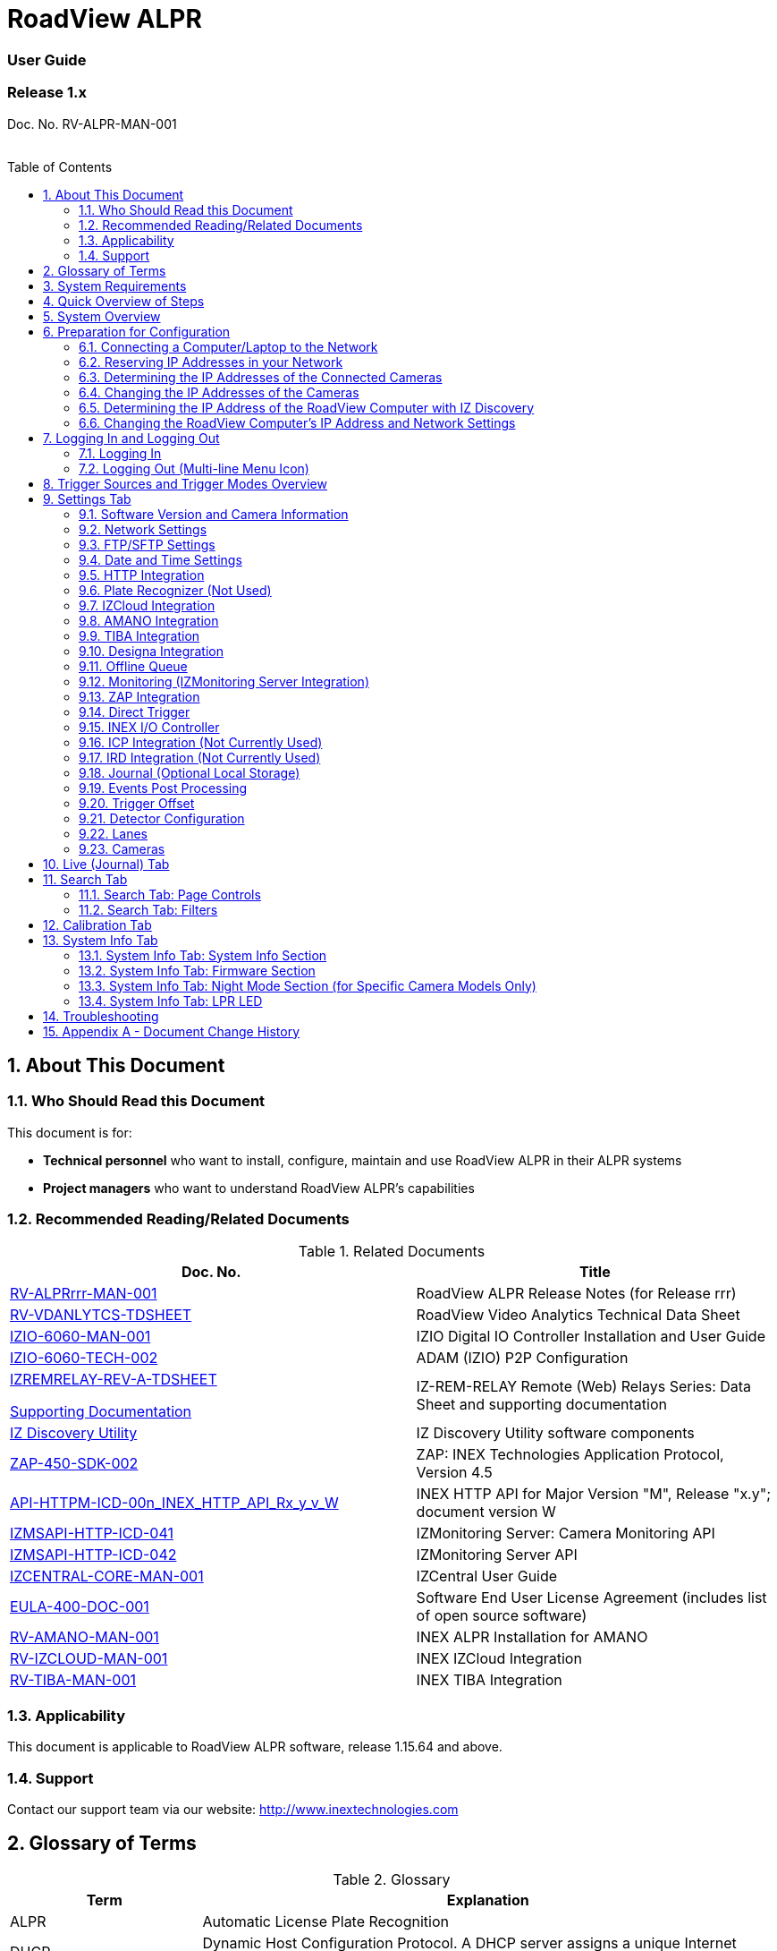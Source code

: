 :docproductname: RoadView ALPR
:shortprodname: RoadView
= {docproductname}
//enable the TOC to be placed in a specific position
:toc: macro
//!sectnum momentarily stops section numbering
:!sectnums:

// This "invisible" text helps lunr search put this page
// at the top of the results list when searching
// for a specific product name
// BUT TRY THE SEARCH WITHOUT IT, SINCE IT
// APPEARS IN GRAY ON A PDF/PRINTOUT
// [.white]#{shortprodname}#

// discrete removes these headers from the TOC
[discrete]
=== User Guide
[discrete]
=== Release 1.x

Doc. No. RV-ALPR-MAN-001
//blank line helps to separate doc no. from TOC
{empty} +
{empty} +

// restore section numbering from here on
:sectnums: all

// place the TOC in this specific position (capability enabled by :toc: macro at start
// of file
toc::[]
== About This Document

=== Who Should Read this Document

This document is for:

[square]
* *Technical personnel* who want to install, configure, maintain and use {docproductname} in their ALPR systems
* *Project managers* who want to understand {docproductname}'s capabilities

[#s_Related-Documents]
=== Recommended Reading/Related Documents

.Related Documents

[width="100%",cols="53%,47%",options="header",]
|===
|Doc. No. |Title
|xref:RoadViewALPR:DocList.adoc[RV-ALPRrrr-MAN-001] |{docproductname} Release Notes (for Release rrr)
|xref:RoadViewALPR:DocList.adoc[RV-VDANLYTCS-TDSHEET] |{shortprodname} Video Analytics Technical Data Sheet
|xref:IZIO:DocList.adoc[IZIO-6060-MAN-001] |IZIO Digital IO Controller Installation and User Guide
|xref:IZIO:DocList.adoc[IZIO-6060-TECH-002] |ADAM (IZIO) P2P Configuration
a|
xref:IZREMRELAY:DocList.adoc[IZREMRELAY-REV-A-TDSHEET]

xref:IZREMRELAY:DocList.adoc[Supporting Documentation]

|IZ-REM-RELAY Remote (Web) Relays Series: Data Sheet and supporting documentation
|xref:IZDiscovery:DocList.adoc[IZ Discovery Utility] |IZ Discovery Utility software components
|xref:ZAP-4-5:DocList.adoc[ZAP-450-SDK-002] |ZAP: INEX Technologies Application Protocol, Version 4.5
|xref:ZAP-4-5:DocList.adoc[API-HTTPM-ICD-00n_INEX_HTTP_API_Rx_y_v_W] |INEX HTTP API for Major Version "M", Release "x.y"; document version W
|xref:IZMONSERVER:DocList.adoc[IZMSAPI-HTTP-ICD-041] |IZMonitoring Server: Camera Monitoring API
|xref:IZMONSERVER:DocList.adoc[IZMSAPI-HTTP-ICD-042] |IZMonitoring Server API
|xref:IZCentral:DocList.adoc[IZCENTRAL-CORE-MAN-001] |IZCentral User Guide
|xref:EULA:DocList.adoc[EULA-400-DOC-001] |Software End User License Agreement (includes list of open source software)
|xref:SLN-AmanoONE:DocList.adoc[RV-AMANO-MAN-001] |INEX ALPR Installation for AMANO
|xref:SLN-IZCloudIntegration:DocList.adoc[RV-IZCLOUD-MAN-001] |INEX IZCloud Integration
|xref:SLN-TIBA:DocList.adoc[RV-TIBA-MAN-001] |INEX TIBA Integration
|===

=== Applicability

This document is applicable to {docproductname} software, release 1.15.64 and above.

=== Support

Contact our support team via our website: http://www.inextechnologies.com

== Glossary of Terms

.Glossary

[width="100%",cols="25%,75%",options="header",]
|===
|Term |Explanation
|ALPR |Automatic License Plate Recognition
|DHCP |Dynamic Host Configuration Protocol. A DHCP server assigns a unique Internet Protocol (IP) address to each device connected to a network.
|DPU |DPU is a generic term for INEX/TECH Data Processing Units. {shortprodname} software can run on INEX/TECH DPUs with graphic processors, or on ALPR All-in-one Camera Systems with built-in processors.
|IZ |INEX/ZAMIR (former company name; now called INEX Technologies, also called INEX/TECH)
|IZ ALPR system |An Automatic License Plate Recognition system utilizing cameras and {shortprodname} software. The IZ ALPR system can capture LPR Events, and transmit them to other systems such as IZCentral.
|IZCentral |Server software that communicates with one or more IZ ALPR systems. IZCentral provides a central repository for all LPR Events generated by the {shortprodname}(s). IZCentral can also interface with many 3rd party systems via their proprietary protocols.
|LPR Event |The identified occurrence of a passing vehicle by the IZ ALPR System. An LPR Event includes metadata (location, lane identifiers, timestamp, the identified license plate number, recognition confidence, and more), plus a set of related images; typically, an Overview image, an LPR camera image and an image of the license plate. Also called a Vehicle Event or Event. An Event may include images from more than one camera in the same Lane.
|{shortprodname} |The software responsible for capturing LPR Events, and transmitting them to other systems.
|.NET |Software framework that runs primarily on Microsoft Windows. See also WCF.
|NIC |Network Interface Card
|RTSP |Real Time Streaming Protocol. A network protocol designed to control streaming media servers.
|Trigger |A command sent to an IZ ALPR system to create an LPR Event. Trigger sources can be from hardware signals, generated by software, or sent by a 3^rd^ party system via various protocols.
|WCF |Windows Communication Foundation. A Microsoft class library that is included with the .NET Framework. See also .NET.
|ZAP |Zamir Application Protocol - Proprietary INEX Technologies protocol for interfacing with an IZ ALPR system and IZCentral.
|===

[#s_System-Requirements]

== System Requirements

You will need to provide a laptop computer to use for configuration. +++<u>+++If you will be using the laptop outdoors, the screen must be able to be seen in strong sunlight+++</u>+++.
{empty} +
Required software:
[square]
* Windows 10 or above - with .NET 4.5 enabled in "Windows Features"
* Internet Explorer browser version 11 or higher, or the latest version of Chrome

[NOTE]

========================================

You can add an IE Tab extension to Chrome at this link (to enable access to the Flexwatch camera configuration application): +
https://chrome.google.com/webstore/detail/ie-tab/hehijbfgiekmjfkfjpbkbammjbdenadd

========================================

[#s_Quick-Overview-of-Steps]

== Quick Overview of Steps

[square]
* Reserve IP addresses for the components in your ALPR system - {shortprodname} computer(s) and camera(s) - see <<s_Reserving-IP-Addresses-in-your-Network>> .
* Use IZ Discovery to find the initial IP Addresses of the cameras connected to your network - see <<s_Determining-the-IP-Addresses-of-the-Connected-Cameras>> .
* Log into each camera, and change its IP address according to the requirements of your network. +++<u>+++Use fixed addresses+++</u>+++. Record these new addresses for use in {shortprodname} configuration. See <<s_Changing-the-IP-Addresses-of-the-Cameras>> .
* Use IZ Discovery to find he IP address of the {shortprodname} computer. Change the computer's IP address according to the requirements of your network. See <<s_Determining-the-IP-Address-of-the-RoadView-Computer-with-IZ-Discovery>> and <<s_Changing-the-RoadView-Computers-IP-Address-and-Network-Settings>> .
* Review the different trigger sources and sequences, and triggering operational modes (see <<s_Trigger-Sources-and-Trigger-Modes-Overview>>)
* Log in to {shortprodname}, and configure {shortprodname} using the Settings tab, including adding the connected Lanes and cameras - see <<s_Settings-Tab>> .
* On the Calibration tab, adjust the zoom and focus to get a clear, sharp picture. Set the expected plate minimum and maximum width, capture zone and other parameters. See <<s_Calibration-Tab>> .
* On the Live tab, verify that Events are being generated for each vehicle passing each camera, and that the recognition has sufficient accuracy and confidence. See <<s_Live-Journal-Tab>> .
* Use the Search tab to find records stored in the {shortprodname} database. See <<s_Search-Tab>> .

[#s_System-Overview]

== System Overview

{shortprodname} is advanced ALPR software that reads license plates using sophisticated image recognition algorithms, and creates LPR Events. {shortprodname} sends LPR Event data via HTTP, the proprietary INEX ZAP protocol or other protocols to other systems, typically IZCentral (see the IZCentral User Guide - see <<s_Related-Documents>>). {shortprodname} can be configured and monitored using a web-based GUI.

[NOTE]

========================================

{shortprodname} can send Events to IZCentral or 3rd party systems using various different protocols. See <<s_Trigger-Sources-and-Trigger-Modes-Overview>> .

========================================

[#s_Preparation-for-Configuration]

== Preparation for Configuration

[#s_Connecting-a-Computer-Laptop-to-the-Network]

=== Connecting a Computer/Laptop to the Network

.Connecting a Laptop

image::image1.png[image,width=312,height=195]

Connect your laptop to the same network switch the computer running {shortprodname} is connected to.

[#s_Reserving-IP-Addresses-in-your-Network]

=== Reserving IP Addresses in your Network

The INEX cameras have been pre-configured with default IP addresses. You will probably need to change these addresses to conform to the requirements of your network. Be sure that you have IP addresses reserved for all components of your ALPR system ({shortprodname} computer and cameras).

[#s_Determining-the-IP-Addresses-of-the-Connected-Cameras]

=== Determining the IP Addresses of the Connected Cameras

See your camera's Installation Guide for an explanation of how to determine the initial IP addresses of cameras on your network (using IZ Discovery). You will need this information to log into the cameras, and to change the cameras' IP addresses.

[#s_Changing-the-IP-Addresses-of-the-Cameras]

=== Changing the IP Addresses of the Cameras

See your camera's Installation Guide for an explanation of how to log in to a camera, and how to edit its IP address (fixed addresses are highly recommended). Record the new addresses; you will need them to configure the {shortprodname} software.

[#s_Determining-the-IP-Address-of-the-RoadView-Computer-with-IZ-Discovery]

=== Determining the IP Address of the {shortprodname} Computer with IZ Discovery

The IZ Discovery utility discovers all active devices connected to the network, and displays a list of their network parameters. These devices can include cameras and computers.

[IMPORTANT]

========================================

If any device on your network is connected via wireless, IZ Discovery will not recognize the device. In addition, if the computer running IZ Discovery is connected via wireless, you will not see any devices displayed.

========================================

. Download the IZ Discovery software (see <<s_Related-Documents>>)

. Run IZ Discovery

. When IZ Discovery first runs, you may see a Windows security warning. If so, click Run.

. If you see a message related to the Windows firewall, click Allow.

. IZ Discovery will start and display a list of devices on the network, according to their serial numbers (see <<f_IZ-Discovery-Utility>>).

.. Scroll down to find the device you are interested in. You can double-click to view/edit a specific device's IP address parameters (see <<s_Changing-the-RoadView-Computers-IP-Address-and-Network-Settings>>).

.. Click Clear List to refresh the discovery process.

+

[#f_IZ-Discovery-Utility]

.IZ Discovery Utility

+
image::image2.PNG[image,width=723,height=485]

+

. If IZ Discovery does not recognize a device:
[disc]
** Press the device's reset button (if available)
** Reset the device by shutting off power/removing the LAN cable, waiting 5 seconds, and reapplying power
** Check the LAN cable connected between your laptop and the network, and the LAN cable connected between the device and the LAN switch. Replace the cable(s) and try to run IZ Discovery again.

[#s_Changing-the-RoadView-Computers-IP-Address-and-Network-Settings]

=== Changing the {shortprodname} Computer's IP Address and Network Settings


.Changing the Computer's Network Settings

image::image3.png[image,width=272,height=276]


[NOTE]

========================================

The device's IP Address +++<u>+++cannot+++</u>+++ be set to 10.10.2.xx or 10.10.3.xx

*+++<u>+++It is highly recommended to use a fixed IP address (not DHCP)+++</u>+++*. A fixed IP address enables you to access the computer using the same URL every time, even after unexpected power outages (see <<s_Logging-In-and-Logging-Out>>).

A dynamic IP address may change upon device reboot. Before opening the web interface, you will have to find the current IP address of the device using IZ Discovery.

If you want to copy the IP address (for login to the device) you will need to uncheck the DHCP checkbox momentarily to make the address field accessible.

You can also change the IP address using the {shortprodname} Settings tab (see <<s_Network-Settings>>).

========================================

To change the device's mode (fixed or dynamic [DHCP]), or IP address:

. Select the relevant line in the list of devices and double-click on it.

. The Network Settings window appears

. To change the mode:

.. Check or uncheck the DHCP box

.. Click Save

. To change the IP address:

.. *Verify that the address is not used by any other device on the network*

.. Be sure to uncheck the DHCP box

.. Enter the network address parameters

.. Write down the new IP Address and click Save

. The change should be reflected in the main dialog. This can take about a minute until the IP is obtained. If you do not see the change after this time, close IZ Discovery, and then reopen it.

. Verify that the IP address parameters have been changed to the ones you wanted. If not, you will have to log into the device (see <<s_Logging-In-and-Logging-Out>>) and change the IP address (see <<s_Network-Settings>>).

[#s_Logging-In-and-Logging-Out]

== Logging In and Logging Out

[#s_Logging-In]

=== Logging In

. Open a browser (latest version of Chrome or IE 11 or higher). Type in the IP address of the {shortprodname} computer. For example: +
http://192.115.120.76/
+
[IMPORTANT]

========================================

The {shortprodname} GUI can now be accessed using https at the start of the URL. This enables secure communications with the {shortprodname} GUI. However, due to the type of certification being used, you will see a security error message. Use the options on this warning screen to manually proceed to the {shortprodname} GUI.

========================================

. In the login screen, enter the default username and password: (root, root):

+
.Logging In to the Computer
image::image4.png[image,width=209,height=143]
+
. You should see the {shortprodname} Live (Journal) tab (see <<s_Live-Journal-Tab>>). To configure {shortprodname}, switch to the Settings tab (see <<s_Settings-Tab>>).

[#s_Logging-Out-Multi-line-Menu-Icon]

=== Logging Out (Multi-line Menu Icon)

[square]
* Click on the multi-line menu icon at the upper right of the {shortprodname} screen
* Select "Logout"

.Logout (Multi-line Menu)
image::image5.png[image,width=136,height=113]

[#s_Trigger-Sources-and-Trigger-Modes-Overview]

== Trigger Sources and Trigger Modes Overview

A trigger is a command sent to an IZ ALPR system to create an Event. Triggers can originate from hardware signals, from video analytics or from software/3^rd^ party system protocols.

[#f_Trigger-Sources-and-Sequence]
.Trigger Sources and Sequence
image::image6.png[image,width=624,height=307]

The system constantly captures video frames and stores them in a buffer. However, the Triggering Mode determines if all, or only some of, these frames will be used for license plate recognition and Event building. Other parameters affect how many frames before (pre) and after (post) the trigger will be used:

[square]
* Protocol sections on the Settings tab (see <<s_Settings-Tab>>)
* Direct Trigger (see <<s_Direct-Trigger>>)
* INEX I/O Controller (see <<s_INEX-IO-Controller>>)
* Trigger Offset (see <<s_Trigger-Offset>>)
* The number of Trigger Pre and Trigger Post frames (defined when a camera is configured - see <<s_Cameras>>)

[NOTE]

========================================

DOT cameras take images of USDOT numbers, but do not perform LPR recognition. However, {shortprodname} will generate Events even without LPR recognition.

========================================

The Trigger Operational Modes (set in the Detector Configuration section of the Settings tab - see <<s_Detector-Configuration>>) affect how Events are created (see <<f_Trigger-Operational-Modes>>):

[#f_Trigger-Operational-Modes]

.Trigger Operational Modes
image::image7.png[image,width=632,height=431]

[square]
* +++<u>+++NonTriggered+++</u>+++ - Events are created and reported using LPR video analytics
* +++<u>+++Triggered+++</u>+++ - Events are created and reported when a trigger is received
+
[NOTE]

========================================

Triggered mode must be used for DOT (USDOT number image capture) cameras.

========================================
[square]
* +++<u>+++Hybrid+++</u>+++ - Events are continually created internally by LPR video analytics, but are only reported when a trigger is received. The Event closest in time to the trigger will be reported (sent to storage). See <<s_Detector-Configuration>> where the Hybrid Pre/Post Time parameters are described.
+
[NOTE]

========================================

In Hybrid mode, if no recognition was possible (no vehicle, no plate, unrecognizable plate, etc.), an Event will be created as it would be in Triggered mode. The Event will be created using frames captured at the time the Trigger was received, along with the Trigger Pre and Post frames, instead of using the frames from the NonTriggered video analytics. +
See <<s_Trigger-Sources-and-Trigger-Modes-Overview>> and <<s_Cameras>> .

========================================
[square]
* +++<u>+++NonTriggered With Trigger+++</u>+++ - NonTriggered Events are continually created and reported by LPR video analytics. In addition, Triggered Events are created and reported when a trigger is received.

Each type of Trigger Operational Mode has its own advantages:

[square]
* *Triggered types* require external triggering hardware or software, and are more accurate. All vehicle images are recorded, even if the plate was not recognized. In addition, LPR Events can be generated on demand by third-party systems.
* *NonTriggered types* do not require any external triggering hardware (such as inductive loops). However, they are less accurate.

[#s_Settings-Tab]

== Settings Tab

Use the Settings tab after the first installation or reinstallation of the IZ ALPR system, or when some fundamental parameters need updating. For example, if the Camera System or DPU was moved to a different location (time zone).

.Settings Tab
image::image8.png[image,width=265,height=504]

[NOTE]

========================================

After clicking the Save button at the end of the Detector Configuration section, it will take several seconds before the Live tab can start displaying Events. Also, some defaults and/or available parameters may change, depending on the Detector Configuration "Mode" selected.

========================================

[#s_Software-Version-and-Camera-Information]

=== Software Version and Camera Information

The box at the upper right of the Settings screen shows:

[square]
* The {shortprodname} software version
* The model, part number and serial number of the camera(s) {shortprodname} is communicating with:

.Software Version and Camera Information Section
image::image9.png[image,width=356,height=130]

[#s_Network-Settings]

=== Network Settings

.Network Settings Section
image::image10.png[image,width=416,height=180]
[square]
* If needed, set the {shortprodname} computer's IP address parameters.
* *Remember to click the Save button in this section; the change will be applied immediately.*

[IMPORTANT]

========================================

The Network Settings refer to the +++<u>+++{shortprodname} computer+++</u>+++ (+++<u>+++Camera System or DPU)+++</u>+++ - NOT the computer on which the browser displaying the GUI is running.

* *+++<u>+++It is highly recommended to use a fixed IP address (not DHCP)+++</u>+++*. A fixed IP address enables you to access the computer using the same URL every time, even after unexpected power outages.

========================================

[#s_FTP-SFTP-Settings]

=== FTP/SFTP Settings
.FTP/SFTP Section
image::image11.png[image,width=468,height=204]

[square]
* Select the desired communication protocol - FTP, SFTP, or both {empty}+
*Be sure to click the Save button at the end of this section if you change these protocol selections, or if you enable or disable FTP or SFTP (check boxes).*
* Separate sections will appear for FTP and SFTP, enabling you to click a button to add user(s) who can connect to a {shortprodname} computer via FTP/SFTP
[disc]
** FTP users are automatically added as SFTP users
** Deleting an SFTP user will automatically delete the user from FTP
** The Port is fixed; this is the port that the users' system will use to communicate with the {shortprodname} computer
+
.Adding an SFTP User
image::image12.png[image,width=176,height=129]
[square]
* Each user that appears in the table can be edited or deleted; however, only the password can be edited. In order to rename a user, you will need to delete the existing user and re-enter it.
* Remember to click Save after changing the password.
* If a user is added, deleted or changed (except for a password change), the changes are saved automatically

[#s_Date-and-Time-Settings]

=== Date and Time Settings

[IMPORTANT]

========================================

The Date and Time Settings refer to the location of the +++<u>+++{shortprodname} computer (Camera System or DPU)+++</u>+++ - NOT the computer on which the browser displaying the GUI is running.

The Time Zone selections are organized by continent. For example, the "America/" prefix covers various cities and countries in North America (U.S. and Canada) and South America.

========================================

.Date and Time Settings Section
image::image13.png[image,width=490,height=180]

[square]
* Set Time (Automatically/Manually)
[disc]
** If *Automatic*, the date and time will be updated from a central Network Time server. Select the appropriate server, and the interval at which you want {shortprodname} to poll for the date and time (selected from the Polling Interval dropdown).
[circle]
*** Click the "Update Now" button to update the date and time immediately.
*** The icon (green check mark or red "x") indicates if the URL of the NTP server is correct, and the connection to it was successful.
[disc]
** If *Manual*, click in the *Date and Time* box to display a calendar/time popup. You should also select a *Time Zone*; set it to the local time at the location in which the Camera System/DPU is installed (+++<u>+++not+++</u>+++ the UTC default).
[square]
* *Remember to click the Save button at the end of this section after making changes.*

[#s_HTTP-Integration]

=== HTTP Integration
.HTTP Integration Section
image::image14.png[image,width=698,height=49]

[NOTE]

========================================

{shortprodname} can send Events to IZCentral or 3rd party systems using the INEX HTTP Protocol, INEX ZAP Protocol or other protocols. For details about the INEX HTTP protocol, see the appropriate INEX HTTP API Protocol document - see <<s_Related-Documents>> .

{shortprodname} can send Events via HTTP, and act as both a ZAP Server and ZAP Client - all simultaneously.

If you are using an IZMobileLPI system, contact INEX for details on how to set the HTTP URL parameter.

========================================

[square]
* Click Add HTTP Integration. Note that this feature enables you to use multiple HTTP channels (see <<f_Adding-an-HTTP-Integration>>).
+
[#f_Adding-an-HTTP-Integration]
.Adding an HTTP Integration
image::image15.png[image,width=264,height=384]
+
[square]
* *HTTP URL* - URL for an external system to listen on, in order to receive Events from {shortprodname} via the INEX HTTP protocol (see the appropriate INEX HTTP API Protocol document - see <<s_Related-Documents>>).
+
[NOTE]

========================================

For an external system, "api" at the end of the URL is optional.

For IZCentral, "api" is mandatory; also, IZCentral currently only works with HTTP API 1.3 (chosen from the Protocol Version dropdown).

========================================
[disc]
** Be sure to use the correct format:
{empty} +
http://<IP address of IZCentral or
{empty} +
3^rd^ party computer>:<port number>/api +
{empty} +
For example (port is typically 5801): +
http://195.163.2.73:5801/api
+
[IMPORTANT]

========================================

For secure communication, https can be used in the URL. In such a case, use the port registered for secure communication in IZCentral (for example, 11443). However, IZCentral must be configured to accept an encrypted connection (see the IZCentral User Guide for details - see <<s_Related-Documents>>).

========================================

[square]
* *Protocol Version* - The appropriate HTTP API version to use for your application.
+
[NOTE]

========================================

In INEX HTTP API version 1.5, the following items have not been implemented in {shortprodname}: +
camera_id and camera_name in the Upload Event command (images and lpr_results blocks) +
See the HTTP API 1.5 document - see <<s_Related-Documents>> .

========================================

[square]
* *Separated Images* - If checked, then images are sent in separate messages after the Event message; if unchecked, images and the Event are sent together in the Event message.
* *Send Images Data* (automatically checked for HTTP API 2.3 and above, as chosen from the Protocol Version dropdown) - If checked, then image data is sent as "data base64 encoded" inside the message; if unchecked, this field is not included in the message.
* *Offline Enabled* - Used if you want to enable offline saving of Events and images via HTTP. If you try to send an Event, but do not have a connection to the server, then this event will be put in an offline queue, and sent again when connection with the server is restored. Note that if you enable offline capabilities, you must configure the offline queue parameters (see <<s_Offline-Queue>>).
* *Send Triggers* (only enabled for HTTP API versions 1.3 to 1.6, as chosen from the Protocol Version dropdown) - If checked, then {shortprodname} will send Trigger Received messages to the server. The meaning of this command is: The camera has received a trigger to create an Event. The Event is being processed, and will be available soon.
* *Keep Alive Interval* (ms) - How often a status message is sent from {shortprodname} to the server
* *Event/Images Timeout* (ms) - If an Event or image message cannot be sent for this timeout period, then the event/image is put in the offline queue
* *Status Timeout* (ms) - If a status message cannot be sent to the server for this amount of time, {shortprodname} stops sending the message, and sends it again at the next Keep Alive Interval
* *Lane ID* - the Lane for which Events and statuses will be sent ("All" or a specific Lane)
* *After clicking the Save button, adding/editing an integration can take several seconds*
* *Each integration (channel) that appears in the table can be edited or deleted*
* *If you delete an entry, you will be asked to verify the deletion.*

[#s_Plate-Recognizer-Not-Used]

=== Plate Recognizer (Not Used)

Not used; do not enable

[#s_IZCloud-Integration]

=== IZCloud Integration

See the IZCloud document (see <<s_Related-Documents>>).

[#s_AMANO-Integration]

=== AMANO Integration

See the AMANO document (see <<s_Related-Documents>>).

[#s_TIBA-Integration]

=== TIBA Integration

See the TIBA document (see <<s_Related-Documents>>).

[#s_Designa-Integration]

=== Designa Integration

See separate document.

[#s_Offline-Queue]

=== Offline Queue
.Offline Queue Section
image::image16.png[image,width=528,height=158]

These parameters are currently used to configure offline Event storage for HTTP Integration (see <<s_HTTP-Integration>>).

[square]
* *Send Offline Events Every* - not currently used
* *Expiration Enabled* - Enables the following parameters:
[disc]
** *Offline Events Expire After* - If an Event was added to the offline queue because there was no connection with client, and the connection with the client was not restored within this time, the Event will be removed from the offline queue.
** *Send Offline Events After* - not currently used

[#s_Monitoring-IZMonitoring-Server-Integration]
=== Monitoring (IZMonitoring Server Integration)
.Monitoring Section
image::image17.png[image,width=493,height=152]

When Monitoring Integration (IZMonitoring Server Integration) is enabled, the following parameters appear:
[square]
* *URL* - URL of the IZMonitoring Server
* *Keep Alive Timeout (seconds)* - How often {shortprodname} sends Keep Alive messages. If the Server does not receive another Keep Alive message before this time expires, the overall status (severity) of the product (camera) will be set to "Offline" automatically by the Server.
* *Status Timeout (seconds)* - How often {shortprodname} sends a full status message to the Server.
* *Disk Critical Threshold -* When the percentage of used space on the disk (where the {shortprodname} storage is located) is above this number, then a critical disk status is sent to the Server.
* *Remember to click the Save button at the end of the Detector Configuration section after making changes.*

[#s_ZAP-Integration]

=== ZAP Integration
.ZAP Integration Section
image::image18.png[image,width=393,height=448]

[NOTE]

========================================

{shortprodname} can send Events to IZCentral or 3rd party systems using the INEX HTTP Protocol (see <<s_HTTP-Integration>>) and/or the INEX ZAP Protocol (see <<s_Related-Documents>>).

{shortprodname} can send Events via HTTP, and act as both a ZAP Server and ZAP Client - all simultaneously.

========================================

[square]
* *ZAP Server* - Check the box to have {shortprodname} act as a ZAP Server, to which ZAP Clients can connect (see the ZAP Protocol document for details - see <<s_Related-Documents>>):
[disc]
** *Ports* - Each Lane configured in {shortprodname} will automatically have its own row in the table. Each Lane should have a different port number.
** *ZAP Version* - ZAP communication protocol version. It is recommended to use version 4.4. The connected clients must use the same version.
** *Confidence Filter* - the confidence level below which Events are not sent
** *Keep Time (seconds)* - how long a Capture message is to be left in memory before it will be deleted (if a Keep message is not received)
** *Offline Enabled* - check this box to enable the ZAP offline queue
** *FTP Enabled (for ZAP Server) -* when a client is connected to {shortprodname} via ZAP, images can be sent to the client via FTP if this checkbox is checked.
[circle]
*** +++<u>+++FTP Server+++</u>+++ - the IP address of the FTP server
*** +++<u>+++FTP Port+++</u>+++ - the port on the FTP server listening for FTP messages
*** +++<u>+++FTP Folder+++</u>+++ - the folder path on the FTP server where the images will be stored
*** +++<u>+++FTP User+++</u>+++ - the username used to access the FTP server
*** +++<u>+++FTP Password+++</u>+++ - the password used to access the FTP server
*** +++<u>+++FTP Keep Alive Rate (seconds)+++</u>+++ - time (in seconds) between attempts to check that the connection with the FTP server is still alive
[square]
* *ZAP Client* - Check the box to have {shortprodname} act as a ZAP Client, which will connect to a ZAP Server (see the ZAP Protocol document for details - see <<s_Related-Documents>>). {empty} +
If you want {shortprodname} to work with IZCentral, {shortprodname} can only be working as a ZAP Client. In this mode, the {shortprodname} ZAP Client port must match the IZCentral ZAP port (see the IZCentral documentation - see <<s_Related-Documents>>).
[disc]
** *IP* - The IP address of the ZAP Server (to which {shortprodname} acting as a client should connect)
** *Port* - The port number of the ZAP Server
** *ZAP Version* - ZAP communication protocol version. It is recommended to use version 4.4. The server being connected to must use the same version.
** *Confidence Filter* - the confidence level below which Events are not sent
** *Keep Time (seconds)* - how long a Capture message is to be left in memory before it will be deleted (if a Keep message is not received)
** *Offline Enabled* - check this box to enable the ZAP offline queue
** *FTP Enabled (for ZAP Client) -* when {shortprodname} is connected to a ZAP server, images can be sent to the server via FTP if this checkbox is checked. (See the FTP Server items for the definition of the additional FTP parameters.)
[square]
* *Remember to click the Save button under the Detection Configuration section after changing these parameters.*

[#s_Direct-Trigger]

=== Direct Trigger
.Direct Trigger Section
image::image19.png[image,width=287,height=43]

The Direct Trigger settings are used in these operational modes: Triggered, Hybrid or NonTriggered With Trigger (see <<s_Trigger-Sources-and-Trigger-Modes-Overview>>).

This parameter is used for Camera System models with external trigger input wires, such as the IZA500G. See your Camera System's Installation Guide for details.

A loop controller can provide trigger information to {shortprodname}. You can connect dry or wet contacts to the Camera System's trigger inputs. The rise and fall of the voltage levels at these inputs sends a trigger to {shortprodname} (see <<s_Trigger-Sources-and-Trigger-Modes-Overview>>).

The "trigger time" used can be influenced by using the rising edge or falling edge of the pulse at the inputs to the Camera System. The Direct trigger mode options are (see <<f_Trigger-Sources-and-Sequence>>):

[square]
* +++<u>+++Disabled+++</u>+++ - Triggers will not be generated
* +++<u>+++OnRise+++</u>+++ - A trigger is generated when the voltage level sensed on the trigger wires moves from low to high
* +++<u>+++OnFall+++</u>+++ - A trigger is generated when the voltage level sensed on the trigger wires moves from high to low
* *Remember to click the Save button under the Detection Configuration section after changing these parameters.*

[#s_INEX-IO-Controller]

=== INEX I/O Controller


.INEX I/O Controller Section


image::image20.png[image,width=363,height=107]

The INEX I/O Controller settings are used in Triggered types of operational modes (for example Triggered, Hybrid or NonTriggered With Trigger). See <<s_Trigger-Sources-and-Trigger-Modes-Overview>> .

These parameters are used if triggers are sent via the LAN using an INEX IZIO Digital I/O Controller. See the IZIO Installation and User Guide for instructions on how to install and configure the IZIO (especially its IP address). See <<s_Related-Documents>> .

The IZIO provides trigger information to {shortprodname}. You can connect dry or wet contacts to the IZIO inputs. The rise and fall of the voltage levels at these inputs (such as pulses from loop controllers) are represented by a bit stream sent by the IZIO/ADAM to {shortprodname}. A change in state of an IZIO input causes the generation of a trigger (see <<s_Trigger-Sources-and-Trigger-Modes-Overview>>).

In Server mode, advanced P2P mode support was added (available via the IZIO/ADAM configuration application); this enables the IZIO/ADAM to send state changes to multiple {shortprodname} instances. See the P2P document (see <<s_Related-Documents>>).

[square]
* *Pulling or Server* - how the digitized pulses are obtained by {shortprodname}
[disc]
** +++<u>+++Pulling+++</u>+++ - {shortprodname} will request state changes from the IZIO, sampled every 20 ms
** +++<u>+++Server+++</u>+++ - IZIO sends a notification of a state change to {shortprodname} (sampling is not needed)
[square]
* *Lane ID* - The Lane ID as defined in the lower part of the Settings tab
* *IP Address* - IZIO's IP address (configured via the IZIO configuration software. See the IZIO Guide for details (see <<s_Related-Documents>>).
* *Input* - The input channel on the IZIO to be polled/sampled
* *Trigger mode* - The "trigger time" used can be influenced by using the rising edge or falling edge of the pulse at the IO input of the IZIO/ADAM. The options are (see <<f_Trigger-Sources-and-Sequence>>):
[disc]
** +++<u>+++Disabled+++</u>+++ - Triggers will not be generated
** +++<u>+++OnRise+++</u>+++ - A trigger is generated when the voltage level sensed on the trigger wires moves from low to high
** +++<u>+++OnFall+++</u>+++ - A trigger is generated when the voltage level sensed on the trigger wires moves from high to low
[square]
* *Remember to click the Save button under the Detection Configuration section after changing these parameters.*

[#s_ICP-Integration-Not-Currently-Used]

=== ICP Integration (Not Currently Used)

See separate document.

[#s_IRD-Integration-Not-Currently-Used]

=== IRD Integration (Not Currently Used)

See separate document.

[#s_Journal-Optional-Local-Storage]

=== Journal (Optional Local Storage)


.Journal Section


image::image21.png[image,width=458,height=129]

The Journal (Local Storage) parameters determine if and how Events are stored on the local {shortprodname} computer disk (the parameters only appear if the disk is in use).

The Journal data is stored at: /mnt/data/journal

[square]
* *Cleanup Interval* - interval in milliseconds at which old Events are deleted in order to be within Max Count on Disk
* *Max Count on Disk* - Maximum number of Events that can be stored on the {shortprodname} computer's disk; this parameter should be left at its default

[#s_Events-Post-Processing]

=== Events Post Processing


.Events Post-Processing Section
image::image22.png[image,width=480,height=160]

[square]
* *Skip Empty Events* - When an Event does not include a plate recognition, it is ignored.
* *Combining Enabled* - used for combining Events with the same or similar recognition
[disc]
** *Send Timeout* - if another Event is received with the same or similar recognition results within this timeout, the two Events are merged into one Event
** *Lev Distance* - the maximum Levenshtein distance between the two plate reads for which the Events will be combined (see <<s_Detector-Configuration>> for a more detailed explanation of Levenshtein distance).
** *Align to Height* - when the LPR and OV images from the Events are merged, {shortprodname} selects the images in which the plate patch is closest to this percentage of the total height of the LPR/OV image. For example, if the images are 1000 pixels high, and this parameter is set to 75%, then {shortprodname} selects images in which the plate patch is closest (either above or below) a virtual line 750 pixels from the top of the image.

[#s_Trigger-Offset]

=== Trigger Offset

.Trigger Offset Section
image::image23.png[image,width=477,height=85]

The Trigger Offset affects all triggers (in all modes - see <<s_Trigger-Sources-and-Trigger-Modes-Overview>>).

When Trigger Offset is enabled, the following parameter(s) appear:

[square]
* *Offset* (in milliseconds) - See <<s_Trigger-Sources-and-Trigger-Modes-Overview>>

The trigger command may arrive at a different time than actual trigger's (physical) arrival time (see <<f_Trigger-Sources-and-Sequence>>). For example, there is often a delay between the time a vehicle passes over an inductive loop, and the time the loop controller generates a pulse. This latency can be compensated for by an "offset".

[#s_Detector-Configuration]

=== Detector Configuration


.Detector Configuration Section


image::image24.png[image,width=433,height=472]

Plate recognition is done in 3 stages:

[square]
* The position of the license plate is determined in each incoming frame (from each camera)
* Characters from each license plate image are read and recognized
* All of the reads of each plate are grouped to create LPR Events

The following parameters are used to configure these processes. *Remember to click the Save button at the end of this section after changing these parameters:*
[square]
* *Mode* - see <<s_Trigger-Sources-and-Trigger-Modes-Overview>> . Note that parameters may appear or be hidden, depending on the chosen Mode.
* *Region* - Region for which characters on the plate will be recognized. Select from the following options:
[disc]
** +++<u>+++Australia+++</u>+++
** +++<u>+++Canada/North America+++</u>+++ - same as North America LPR, with a different state recognition model that includes Canadian states.
** +++<u>+++Europe+++</u>+++
** +++<u>+++Israel+++</u>+++
** +++<u>+++North America+++</u>+++ - general recognition that includes all U.S.A. states
** +++<u>+++North America (OR)+++</u>+++ - same as North America, with the addition of syntax checking (against predefined patterns of characters) for Oregon state
[square]
* *State* - The State within the selected Region for which characters on the plate will be recognized. You can also select "ALL"; this indicates that the recognition engine will use a general model for this Region.
* *Skip stacked characters (only for Regions with stacked character plates)* - When enabled, causes stacked characters to be excluded from the plate read.
* *Detector confidence threshold* - The minimum Detector confidence that this rectangle is a license plate. If a read is at or above this threshold, the image is sent on for plate reading (plate character) processing.
* *Plate reader confidence threshold* - The minimum Plate Reader confidence that the characters read are correct. If a read is at or above this threshold, an Event is created. If more than one camera is capturing images from a lane, the image with the highest confidence among the cameras is used.
* *Plate reader regexp filter* - Only license plate reads meeting these regular expression filter criteria will have Events created for them. Typically, the default should be used (.* = allow all reads).
* *Min plate read count* - To increase read accuracy, plates are read from more than one video frame. If the same plate read results match on at least this number of frames, then the Event will be created. +
For slow-moving traffic, this parameter should be increased. +
For faster traffic, you will only be able to set it to a small number of reads.

* *Wait before event emit, ms* - (affects results in NonTriggered or Hybrid modes) +
The minimum time from the first plate read until the time the Event will be built (emitted) - which can result in a greater number of frames used than the "Min plate read count" parameter. You may want to get LPR results with better confidence by increasing this number. {shortprodname} will wait for more correct reads before the Event is built (see <<f_Illustration-of-Wait-Before-Event-Emit>>). +
As a vehicle approaches a camera, waiting longer will usually (depending on road geometry) result in images of the plate getting larger and easier to read accurately. +
Note that in hybrid mode, it is recommended to set this parameter greater than 0. Setting this parameter to 0 will result in lower read confidence, since the trigger and the first read will occur close together.

[#f_Illustration-of-Wait-Before-Event-Emit]

.Illustration of Wait Before Event Emit

image::image25.png[image,width=504,height=186]
[square]
* *LP forget interval, ms* - {shortprodname} may not have been able to read a plate over the course of several frames, which appear between two groups of frames with correct reads. +
If the size of this "hole" is large, then the vehicle has probably disappeared but then returned. This value controls whether or not to consider the two sequences of captures to be a single Event, or two separate Events.

.Illustration of LP Forget Interval

image::image26.png[image,width=507,height=97]

[square]
* *Max Levenshtein distance* - Different reads of the same plate may not be identical due to shadows, sunlight, blurred images, etc. However, we want to minimize these effects by treating slightly different reads as the same result. We allow a maximum "distance" (number of changes required to match two strings) between plate reads in an Event. If the distance is less than or equal to this parameter, then the comparison is considered to be a valid match for the Event.
* *JPEG frame quality, 0-100 (0=no frame sent)* - The Overview image JPEG frame quality used to send images to IZCentral or a 3rd party system.
* *JPEG plate quality, 0-100 (0=no frame sent)* - The LPR image JPEG frame quality used to send images to IZCentral or a 3rd party system.
* *Include all images (for "Triggered" and "NonTriggered With Trigger" modes only)* - Enables display in Live tab, and sending of +++<u>+++all+++</u>+++ images (including pre- and post-trigger frames) - not only the "best" ones that were used for plate recognition
* *Image Resize* - when enabled, and the Event confidence is equal or higher than the Resize Confidence parameter, then each LPR and OV image is resized according to the Image Width (and the height is resized proportionally).
[disc]
** *Image Width* - the resize width
** *Resize Confidence* - the Event confidence threshold for enabling resizing
[square]
* *Two Line Plate -* When enabled, invokes the capability to recognize two-line plates (in which the license plate number consists of two rows).
[disc]
** *Threshold* - if the ratio of the width of the plate to its height is less than this threshold, then the plate very likely has two lines. The plate read will be the lower number added to the upper number.
** *Padding Width* (%) - the percentage of the width of the plate to be removed from each side of the upper and lower images before putting the two numbers together. This eliminates empty space before the composite number is sent for recognition.
** *Padding Height* (%) - the percentage of the height of the plate
[circle]
*** This percentage is measured from the top, to determine where to crop the plate to determine how to extract the upper number's image
*** This same percentage is measured from the bottom, to determine where to crop the plate to determine how to extract the lower number's image
[square]
* *Vehicle Class Detection -* enables/disables vehicle class detection (car, bus, etc.). This item can be shown on the Live tab using the multi-line menu at the upper right of the screen (see <<s_Live-Journal-Tab>>).
* *State recognition* - Enables state recognition (an Overview camera must have been defined and configured)
* *Send default state* *(only if State recognition* *is enabled) -* If no State was recognized, checking this box enables sending the Default State Value in the HTTP message for the Event as per the following additional parameters that appear: (If unchecked, no State field will be sent in the message.)
[disc]
** *Default state value* - The default value to be sent in the HTTP message for the Event if no State was recognized.
** *State confidence threshold* - The minimum confidence percentage for State recognition
[square]
* *LPR Stub Enabled* -If a plate was detected, but without a plate read, {shortprodname} sends the text defined in the LPR Stub text box, along with the LPR Stub Confidence value:
[disc]
** *LPR Stub* - for example, "NOREAD"
** *LPR Stub Confidence* - for example, 0
[square]
* *Hybrid Pre Time (for Hybrid mode only)* -Time in milliseconds before the trigger to search for the closest Event to the trigger (see <<f_Illustration-of-Hybrid-Pre-Post-Time>>)
* *Hybrid Post Time (for Hybrid mode only)* - Time in milliseconds after the trigger to search for the closest Event to the trigger (see <<f_Illustration-of-Hybrid-Pre-Post-Time>>)

[#f_Illustration-of-Hybrid-Pre-Post-Time]

.Illustration of Hybrid Pre/Post Time

image::image27.png[image,width=624,height=170]

[disc]
** Trigger 1 will be checked against the Hybrid Pre/Post time and use the closest Event - Event 1 or Event 2 (most likely). Note that Trigger 1 is closest to +++<u>+++Event+++</u>+++ 2, even though it is closer to the +++<u>+++best LPR frame+++</u>+++ in Event 1.
** Trigger 2 will use Event 2.
** Trigger 3 will wait for a new Event. If a new Event does not arrive within the Hybrid Post Time, a trigger Event will be created, without an LPR read, but with associated images and a timestamp.

[#s_Lanes]

=== Lanes


.Lanes Section


image::image28.png[image,width=617,height=87]

[square]
* Actions:
[disc]
** +++<u>+++Edit+++</u>+++ - edit the Lane's parameters
** +++<u>+++Delete+++</u>+++ - delete the Lane (a warning will be displayed)
** +++<u>+++Trigger+++</u>+++ - send a software trigger immediately to {shortprodname} (works in all modes except NonTriggered)
+
[NOTE]

========================================

Each Lane number must be unique in the overall IZ ALPR system.

The images from all cameras capturing the same physical lane will be combined into a single Event.

Each "Lane" is actually a virtual Lane. For example, if you have two Camera Systems capturing the same physical lane, you will need to create two different "Lanes", and associate each Camera System's cameras with a different "Lane".

========================================

+
.Add/Edit Lane Dialog

image::image29.png[image,width=265,height=151]

[square]
* *ID* (required) - The identification number of the lane to be captured by the cameras. This number will appear associated with Events in the Live tab (see <<s_Live-Journal-Tab>>).
* *Name* (required) - The name of the Lane as it will appear in the GUI. This name will also be sent in HTTP and ZAP messages.

+

[NOTE]

========================================

If you have upgraded from a previous {shortprodname} version in which only Lane IDs were specified, Lane names will be automatically assigned the word "Lane" plus the Lane ID.

========================================

[square]
* *Avg Speed (for DOT cameras only)* - The average vehicle speed expected in this Lane
* *Distance* *(for DOT cameras only)* - The distance between the trigger device and the camera
* *Location (for ALPR cameras only)* - Select one of the following options:
[disc]
** *Unknown* -The camera's position relative to vehicles is unknown.
** *Front* -the camera in this Lane is capturing images from the front of vehicles
** *Rear* - the camera in this Lane is capturing images from the rear of vehicles
[square]
* *Ignore Opposite Direction* - if enabled, then all Events for vehicles moving in the direction opposite to the direction arrow in the Calibration tab will be ignored (see <<s_Calibration-Tab>>). Note that you can add a Direction column to the Live tab using the multi-line menu at the upper right of the screen (see <<s_Live-Journal-Tab>>).

[#s_Cameras]

=== Cameras


.Cameras Section


image::image30.png[image,width=695,height=112]

[NOTE]

========================================

If you are using an IZMobileLPI system, contact INEX for details on how to set the camera parameters.

========================================

[square]
* Actions:
[disc]
** +++<u>+++Edit+++</u>+++ - edit the camera's parameters (see <<f_Add-Edit-Camera-Dialog>>)
** +++<u>+++Delete+++</u>+++ - delete the camera (a warning will be displayed)
[square]
* *Camera table headers:* Camera ID, Lane ID, Name, URL, Type (as configured when the camera was added)
* *Image* - Thumbnail image from a recent camera image

+

[WARNING]

========================================

If you add a camera, or edit a camera's parameters and click the Save button in this dialog (even if you did not change the URL), you may see a warning icon in the Image column. The reappearance of the image indicates that the core software has restarted, and Events will resume being captured and displayed in the Live tab, with the following changes:

* The Transaction ID will restart at 1 for that camera. +
* The history of previous Events for that camera will be cleared

========================================

[square]
* *Add Camera* (button at end of Cameras section):
+

[#f_Add-Edit-Camera-Dialog]

.Add/Edit Camera Dialog

image::image31.png[image,width=230,height=272]

[disc]
** *Lane ID* - The identification number of the lane being captured by the camera(s). Select a Lane number you defined (see <<s_Lanes>>). This number will appear associated with Events in the Live tab (see <<s_Live-Journal-Tab>>).

+

[NOTE]

========================================

The images from all cameras capturing the same physical lane will be combined into a single Event.

Using the same Lane ID for different cameras (even the LPR and OV cameras within the same Camera System) will combine the reads into one Event (see <<s_Lanes>>). You may even be able to improve read accuracy by changing the zoom to have one camera "see" closer than the other one.

You could also position cameras to be in different positions (front/rear as in a toll plaza).

========================================

[disc]
** *Camera ID* - For internal use; should be unique in the overall IZ ALPR system
** *Name* - Camera name for internal use; should be unique in the overall IZ ALPR system
** *URL* - RTSP or HTTP URL:
[circle]
*** RTSP stream URL example: +
rtsp://<camera IP address>/cam0_0
*** HTTP URL example: +
http:// <camera IP address>
[disc]
** *Type* - Type of camera (LPR or View); used for integration with IZCentral
** *Trigger Pre* (used in Triggered mode types only) - Number of frames to be included in the set of frames used to build an Event - +++<u>+++before+++</u>+++ the trigger occurs (see <<f_Trigger-Sources-and-Sequence>>).
** *Trigger Post* (used in Triggered mode types only) - Number of frames to be included in the set of frames used to build an Event - +++<u>+++after+++</u>+++ the trigger occurs (see <<f_Trigger-Sources-and-Sequence>>).

[#s_Live-Journal-Tab]

== Live (Journal) Tab


.Live (Journal) Tab with Row Selected


image::image32.png[image,width=554,height=243]

The Live tab displays Events and other data about each Event.

[NOTE]

========================================

The Events displayed in the Live tab are being simultaneously sent via the protocols you selected in the Settings tab.

You should see that Events are being generated for each vehicle passing each camera, with sufficient recognition accuracy and confidence. If not, see <<s_Troubleshooting>> for troubleshooting tips.

If you return to the Live tab from another tab, the large picture returns to the LPR (black and white) camera image.

DOT (USDOT number image capture) cameras generate Events, but without LPR reads.

========================================

[square]
* Each row includes (additional items can be added from the multi-line menu icon > Configure Journal selection - continue reading):
[disc]
** +++<u>+++Transaction (Event) ID+++</u>+++. Note that each camera has its own Transaction ID sequence, so the same IDs may be used for different cameras.
** +++<u>+++Lane Name+++</u>+++ - Lane name as configured for the camera(s) viewing this lane in the Settings tab - see <<s_Lanes>>
** +++<u>+++Date and time+++</u>+++ when the Event was recorded
** +++<u>+++License Plate number+++</u>+++ (LPR)
** +++<u>+++Recognition confidence+++</u>+++, expressed as a percentage
** To add columns to the Live (and Search) tab displays:
[circle]
*** Click on the multi-line menu icon at the upper right of the {shortprodname} screen
*** Select "Configure Journal"

+
.Configure Journal (Multi-line Menu)

image::image33.png[image,width=136,height=113]

+
+
[circle]
*** Select the additional columns to display, such as: +++<u>+++State+++</u>+++ (state displayed on plate), +++<u>+++State Confidence+++</u>+++ (confidence that the state has been recognized accurately), +++<u>+++Class+++</u>+++ (vehicle class, such as car or truck), +++<u>+++Class Confidence+++</u>+++ (confidence that the class has been recognized accurately) and +++<u>+++Direction+++</u>+++ (direction vehicle was traveling - forward or backward - according to the direction arrow configured in the Calibration tab - see <<s_Calibration-Tab>>). (These additional columns will also appear on the Search tab - see <<s_Search-Tab>>)
[square]
* Pause/Run mode:
[disc]
** Pause the grid display by clicking on a row, or by using the pause button in the middle of the controls under the large image (). You can also click on the large image to toggle between Pause and Run mode. This is useful if you want to examine a specific Event.
** You can also use these controls to move through the grid (next/previous Event, or start/end of Events).
** Start the display running in real-time again using the Run button () or by clicking on the large image. This will refresh the display, and resume displaying Events, starting from the 20 most recent Events.
+

[NOTE]

========================================

{shortprodname} is continually recording and saving (Journal) Events. The Events are added to the Live display (Running mode operation) until the display is paused. Even when you pause the Live display, {shortprodname} continues to record Events - and can display up to a maximum of 20 recent Events.

As you Pause/Run the Live grid, you may see momentary icons ( or ) appearing in the middle of the large image pane to indicate the mode.

========================================

+

[square]
* The text below the Pause/Run controls displays a summary of the Event's information.
* The thumbnail images below the larger image pane display the overview and plate patch images from each camera. Click on one of the thumbnail images to display it in the larger image pane.

+

[NOTE]

========================================

If both cameras in a Camera System were set to view the same lane, but one of the cameras (usually the color Overview camera) failed to capture the license plate properly, you will only see 3 thumbnails instead of 4.

If you are using a camera with one sensor (such as the IZ600F), you will see 2 thumbnails - one for the LPR/OV image, and one for the plate patch.

========================================

+

[square]
* Zoom in on an area of interest in the large image (requires a mouse with a wheel):
[disc]
** Pause the grid
** Hover (do not click) over the area of interest; the cursor will change to a magnifying glass.
** Mouse wheel up a little at a time to enlarge the image
** As the image enlarges, you may need to readjust the cursor position to re-focus on the area of interest
[square]
* To save images, right-click on the large image pane, and save the image

[#s_Search-Tab]

== Search Tab


.Search Tab


image::image34.png[image,width=645,height=307]

The Search tab enables you to search for Event records stored in the {shortprodname} database.

[NOTE]

========================================

The same columns that were added to the Live display (using the multi-line menu at the upper right of the screen) will also appear in the Search display (see <<s_Live-Journal-Tab>>).

========================================

[#s_Search-Tab-Page-Controls]

=== Search Tab: Page Controls

Page controls are located at the upper right of the records grid:


.Search Tab: Page Controls


image::image35.png[image,width=424,height=193]

[#s_Search-Tab-Filters]

=== Search Tab: Filters

Filter boxes are located at the top of each column; you can click on the question mark icons to show explanations of what you can enter in each filter box.

[IMPORTANT]

========================================

After applying filters, remember that you will need to use the page controls to see all of the filtered records. For example, if there are 85 results, but you configured the grid to display 20 records per page, you must use the page controls to see the filtered records appearing on each page.

========================================

[square]
* *Numeric filters* (Event ID, Confidences) - Enter a specific number (example '30'), a number and a '>' symbol (example '>30') or a number and a '<' symbol (example '<30')
* *Lane Name* - Select All, or a specific lane
* *Time* - Click in the filter box to display a date/time selection popup. Uncheck the check box to clear the filter (see <<f_Search-Tab-Time-Filter-Selection-Popup>>).

+
[#f_Search-Tab-Time-Filter-Selection-Popup]
.Search Tab: Time Filter Selection Popup
image::image36.png[image,width=317,height=308]
+

[disc]
** Use the buttons at the top of the From/To sections to move between months
** Use the calendar grids to select dates
** Use the sliders to specify time
** Click the Now button to select the current time/date
[square]
* *Text filters* (LPR, State, Class) - Enter characters to find within the strings. For example, KZ will find **+++<u>+++KZ+++</u>+++**R3791 and J**+++<u>+++KZ+++</u>+++**0714.
* *Direction* - Select All, Forward, (Unknown) or Backward

[#s_Calibration-Tab]

== Calibration Tab


.Calibration Tab


image::image37.png[image,width=624,height=313]

. When you see a vehicle at a typical capture position on the video, click on the video to pause it.

. It is recommended to use the view called "Draw image by maintaining aspect ratio (two-headed arrow)". You select this view by clicking on the right-most button at the upper left of the screen: *_\\{Zvulun: inline graphic}_* image::image38.png[image,width=21,height=15]

. Select a camera from the dropdown list (LPR or OV).

. The Frame Width (horizontal) and Frame Height (vertical) are displayed at the lower left, and are set automatically according to the Camera's hardware configuration. See your Camera's Installation and Calibration Guide.

. The Frame Timestamp at the lower left displays the date and time that the image is being taken/was taken by the camera.

. Aim the camera using the mounting bracket's adjustment hardware (see <<f_Pan-Tilt-Roll-Angle-Adjustments>>).

.. *Pan*: Adjust the Pan so that the image of the license plate is in the horizontal middle of the Field of View.

.. *Tilt:* Adjust the Tilt so that the image of every expected plate position (depending on the vehicle type, such as passenger cars, jeeps, trucks, etc.) will be in the middle of the screen (from top to bottom).

.. *Roll*: Adjust the Roll so the license plate's image is horizontally straight, parallel to the ground (not tilted to one side).

+
[#f_Pan-Tilt-Roll-Angle-Adjustments]
.Pan/Tilt/Roll (Angle) Adjustments
image::image39.png[image,width=311,height=186]
+
. When the correct position is achieved, make a preliminary tightening of the mounting screws.

. Define the Region of Interest (*ROI*) by dragging on the corners (vertices) of the trapezoidal region. For optimum recognition accuracy, the ROI should be large enough to capture the region where plates could be found in images.

+

[NOTE]

========================================

The following settings for the LPR and OV cameras are saved separately. For example, you may want a Region of Interest that is different for each camera.

========================================

+

. Define the *Plate Width Min*: Events will only be created for plate reads whose width is greater than or equal to this parameter. It is recommended to enter 150 in the *Plate Width Min* text box. +
This parameter can also be configured by dragging the small circle on the horizontal line on the Calibration tab (expressed in pixels). +
This parameter can be used to ignore small plate reads. For example, if the image was taken when a vehicle is too far away, the characters are too small to be read - even by a human.

. Define the *Plate Width Max*: Events will only be created for plate reads whose width is less than or equal to this parameter. It is recommended to enter approximately 350 in the *Plate Width Max* text box. +
+
This parameter can also be configured by dragging the large circle on the horizontal line on the Calibration tab (expressed in pixels). +
+
This parameter can be used to prevent false reads, such as large numbers on trucks.

. Use the zoom and focus buttons to adjust the view of the video until the width of the plate is 150 pixels, and its plate image is clear and sharp. (The surrounding items, such as the vehicle body, do not need to be as sharp as the plate.)
+
[IMPORTANT]

========================================

There is a delay between a click of a zoom/focus button and when you see the effect on the screen. Be sure to wait until you see the change on the screen before clicking the button again. Clicking the button multiple times will cause you to "overshoot" the desired zoom/focus.

As you adjust the zoom and focus, you may need to reposition the camera in order to get the image of the plate back to the desired position.

========================================
+

. *Direction (red arrow on video):* drag the head of the arrow around to point to the angle at which you expect vehicles to be moving**.** (The vehicle's direction is also sent to the IZCloud as part of an Event.) You can add a Direction column to the Live tab using the multi-line menu at the upper right of the screen (see <<s_Live-Journal-Tab>>). +
+
You can set the "Ignore Opposite Direction" parameter in the Lanes section to ignore all Events for vehicles moving in the direction opposite to the direction arrow in the Calibration tab (see <<s_Lanes>>).

. When you have finished, click the *Save* button. Wait several seconds for the display to refresh automatically, which indicates that the {shortprodname} recognition software is running again with the updated parameters.

. When the correct position is achieved, make a final tightening of the mounting hardware.

. Repeat these steps for the other camera.

[#s_System-Info-Tab]

== System Info Tab


.System Info Tab

image::image40.png[image,width=316,height=308]


[NOTE]

========================================

Some System Info sections may not appear depending on your version of {shortprodname}.

========================================

[#s_System-Info-Tab-System-Info-Section]

=== System Info Tab: System Info Section

This section provides the same information as in the upper right corner of the same Settings tab, namely the model, part number and serial number of the camera(s) {shortprodname} is communicating with.

[#s_System-Info-Tab-Firmware-Section]

=== System Info Tab: Firmware Section

[square]
* Firmware Version - the firmware version of the IZIC board (proprietary INEX electronics) in the Camera System/DPU
* New Firmware - enables you to update new firmware in the IZIC board
[disc]
** Choose File - click this button to browse for the firmware file
** Update Firmware - click this button to update the firmware using the file you chose

[#s_System-Info-Tab-Night-Mode-Section-for-Specific-Camera-Models-Only]

=== System Info Tab: Night Mode Section (for Specific Camera Models Only)

These parameters affect how {shortprodname} controls an external illuminator:

[square]
* *Night Mode*
[disc]
** +++<u>+++Disable+++</u>+++ - never trigger the illuminator
** +++<u>+++Enable+++</u>+++ - camera and external illuminator behavior are optimized for night-time recognition. Recommended use is for calibration.
[circle]
*** *OV LED Intensity* - Relative intensity of the built-in white LEDs, expressed as a percentage of the maximum possible intensity
*** *Illuminator Intensity* - (for IZS illuminators, synchronized with the Overview camera) Relative intensity of an external illuminator's LEDs, expressed as a percentage of the maximum possible intensity
[disc]
** +++<u>+++Auto+++</u>+++ - automatically senses day/night, in order to decide whether to trigger an external illuminator, according to the Camera System's location (as defined by the Latitude and Longitude parameters). For the Auto mode, additional parameters appear:

+

[NOTE]

========================================

Latitude and Longitude are user-entered coordinates; determine them using Google maps, by clicking on the location where the Camera System will be installed (remember to put in a minus sign as needed)

========================================

+
+
[circle]
*** *Latitude* - latitude coordinate of Camera System's location
*** *Longitude* - longitude coordinate of Camera System's location
*** *Post-Sunrise Offset* - time after actual sunrise to be considered as the start of the day
*** *Pre-Sunset Offset* -time before actual sunset to be considered the end of the day
[square]
* *Remember to click the Save button at the end of this section after making changes.*

[#s_System-Info-Tab-LPR-LED]

=== System Info Tab: LPR LED

These parameters enable you to control the camera's built-in IR LEDs.

[square]
* Mode
[disc]
** *Off* - LEDs off
** *Multi-flash* - each frame is illuminated with a different light intensity
** *Anti-flickering* - reduces the visible flickering of the built-in IR LED illumination by disabling multi-flash mode and adjusting flash frequency
[square]
* *Intensity* - light intensity in percent, where 0 is no light, and 100 is maximum light

[#s_Troubleshooting]

== Troubleshooting

[NOTE]

========================================

For details about items in the following list related to hardware or configuration, see your camera's Installation and Calibration Guide.

========================================


.Troubleshooting


[width="100%",cols="35%,65%",options="header",]
|===
|Symptom |Possible Solution
|Thumbnails in Settings tab, in the Camera section at bottom have been replaced by red exclamation points and/or +
The Live tab and Search tab are empty (no Events are detected) a|
* Verify that each camera's IP address in the Camera System (or connected to the DPU), and the {shortprodname} computer's IP address are all on the same subnet.

* Verify that stable power at the correct level is being supplied to the cameras, even when under a heavy processing load.

* Verify that the IP address(es) configured in {shortprodname} match the IP addresses that you configured in the camera(s). See <<s_Cameras>> .

|Recognition rates are low a|
* On the Calibration tab, increase the size of the Region of Interest (ROI) - it may be too small to capture plates with high confidence

* On the Calibration tab, try to reduce the Plate Width Min and increase the Plate Width Max

Examine the video from the Camera on the Calibration tab:

* If all license plates are not fully visible, re-aim the Camera so that the Camera's field of view fully covers the capture zone. For a more precise adjustment, verify that the license plate's images are as close to the middle of the video display as possible.

* If the images are spotted, remove dirt and dust from the front window of the Camera System with a soft cloth and mild soap

* If the images are not sharp, adjust the zoom and focus of the camera

|===

== Appendix A - Document Change History

[width="100%",cols="16%,18%,66%",options="header",]
|===
|Version |Date |Change
|1.00 |Aug. 25, 2020 |Initial version
|1.10 |Sep. 13, 2020 a|
Version for Release 1.7. Changes from Release 1.6 are:

* Added new Setting parameter: JPEG frame quality, 0-100 (0=no frame sent)
* Added new Setting parameter: JPEG plate quality, 0-100
* New Detector option "Precise license plate detector"
* Cursor changes to magnifying glass when hovering over large Journal image

|1.20 |Dec. 6, 2020 a|
Version for Release 1.9. Changes from Release 1.7 are:

* Added specific version number (1.9) to Applicability section.
* Improved camera images in typical system figures
* Updated Settings screen shots
* Added explanations of new parameters
* Removed all options from the Detector parameter except for Precise License Plate Detector
* Added new choices in GUI for different operational modes
* Added pictures to illustrate operational and triggering modes
* Changed thumbnail description at bottom of Settings tab to say "Thumbnail image from a recent camera image" instead of from a recent Event

|1.25 |Jan. 11, 2021 a|
Updates for software version 1.9.13:

* Updated Settings screen - new layout, and less Save buttons (each remaining Save button has a different functionality)
* New sections on Settings screen - software version and camera information, and Lanes section on Settings screen - a list of Lanes can be defined
* Camera Add/Edit dialog has changed since Lanes are defined in the new Lanes section
* New screen shot for IZ Discovery - First column changed from Product to Serial Number
* Added notes reminding user that some settings may be different for IZMobileLPI configuration

|1.30 |Mar. 3, 2021 a|
Updates for software version 1.9.25

* Support for new version of IZ Discovery utility; new IZ Discovery screen capture
* HTTP API 2.3 support (selectable from a new dropdown in the Settings screen), including triggering, was implemented - you can now trigger Events using the HTTP API protocol by sending the trigger from an external application to {shortprodname} - see the HTTP API documentation. HTTP API 2.3 also supports the Communication options of Separated Images and Send Images Data.
* New screen capture taken for Settings screen and associated dialogs

|1.31 |Mar. 11, 2021 a|
* Improved quality of IZ Discovery screen shots

|1.40 |Apr. 19, 2021 a|
* Removed cameras and IZODPU-G from Related Documents
* Updated HTTP API document file format in Related Documents
* Changed IZODPU-G to DPU where appropriate, since there are other DPUs that run {shortprodname} software
* Changed screen shot of logging out, since multi-line menu icon at upper right now has an additional option
* Added new screen shots for Settings and Journal tabs
* Added screen shots and explanations for new parameters and new order on Settings tab
* Changed Applicability to 1.11.x

|1.41 |Apr. 29, 2021 a|
* Added paragraph to legal disclaimer referring to internet security risks

|1.45 |May 27, 2021 a|
Updates for version 1.13.13 of the software:

* Updated glossary
* Removed wiring diagrams (due to constant change)
* Made minor edits to IZ Discovery section
* Added new parameters to Detector Configuration: skip stacked characters, state recognition, send default state, default state value, state confidence threshold
* New calibration tab and parameters
* Updated explanation of Trigger 3 in Hybrid Pre/Post time
* Expanded troubleshooting table

|1.46 |June 1, 2021 a|
* Changed Journal Settings header to Journal (Optional Local Storage)
* Added text to Journal Settings text: (the parameters only appear if the disk is in use)

|1.47 |June 13, 2021 a|
Updates for latest production software release - 1.13.17:

* {shortprodname} GUI can now be accessed using https at the start of the URL
* https can now be used in the HTTP Integration URL
* HTTP API 1.4 and 1.5 are now supported (and appear in the HTTP Integration Add/Edit dialog (Protocol Version dropdown)
* User can choose the Lane (or All Lanes) for which Events and statuses will be sent in the HTTP Integration Add/Edit dialog
* Plate Width Min and Plate Width Max were moved from Detector Configuration section in Settings tab to the Calibration tab

|1.48 |July 13, 2021 a|
* Changed name and filename of document, and name of software in document - to reflect new name for this version of {shortprodname} which is "{shortprodname} ALPR"

|1.50 |Jan. 9, 2022 a|
Updates for latest production software release - 1.15.59; changes from 1.13.17 include:

* For new functionality and parameter changes, see the {docproductname} Release Notes
* Expanded Direct Trigger and INEX I/O Controller explanations
* Moved Trigger and mode diagrams to separate section earlier in document
* Updated Hybrid mode's 3rd trigger explanation
* Expanded Lanes explanation - how to manage multiple cameras on the same physical lane
* Added Journal explanation - "You can also click on the large image to toggle between Pause and Run mode"
* Calibration tab description updated for new functionality
* Added section for new System Info tab

|1.51 |Jan. 11, 2022 a|
* Corrected spelling and typographical errors

|1.52 |Jan. 23, 2022 a|
* Added new parameters to Night Mode section on System Info tab; replaced screen shot
* Replaced screen shot of Software Version and Camera Information

|1.60 |Oct. 27, 2022 a|
* Updates for latest production software release - 1.15.64.31
* Chrome added as a possible browser for running {shortprodname}
* Screen shots updated/added to reflect new features
* Network Settings - DNS1/2 parameters added
* HTTP Integration - added the following parameters: Offline Enabled, Keep Alive Interval, Event/Images Timeout and Status Timeout; also, the Separated Images option now works with all protocol versions, not just 2.3 and above.
* New configuration section - Plate Recognizer
* IZCloud Integration - added Remote URL field to Lanes table; updated GPIO explanation to match Remote URL explanation
* New configuration section - Designa Integration
* New configuration section - Offline Queue
* ICP Integration - cannot be used in 1.15.64.31
* IRD Integration - cannot be used in 1.15.64.31
* New configuration section - Events Post-Processing
* Detector Configuration - new parameters: Image Resize, Two Line Plate, Vehicle Class Detection
* Lanes - new parameter: Ignore Opposite Direction
* Journal tab renamed to be "Live" tab; new columns can now be added: Class, Class Confidence and Direction
* New tab added: Search

|1.61 |Oct. 30, 2022 a|
* Updated document change history to show that ICP and IRD integration cannot be used in 1.15.64.31.

|1.65 |Feb. 7, 2023 a|
Updates for releases 1.15.64.32 to 1.15.64.48:

* Changed format to only include details of core Settings sections; customer- and integration-specific sections will be described in separate documents
* Users can access the Flexwatch sensor configuration application by adding an IE Tab extension to Chrome
* New screen shot of Software Version and Camera Information on the Settings tab
* New screen shot for Adding an HTTP Integration to show new Send Triggers check box, plus explanation of Send Triggers (HTTP API Trigger Received command)
* Plate Recognizer Settings are not used.
* AMANO Integration section added in Settings tab; separate document referenced
* IZCloud Integration - separate document created and referenced
* INEX I/O Controller section: In Server mode, advanced P2P mode support was added (available via the IZIO/ADAM configuration application); enables IZIO/ADAM to send to multiple {shortprodname} instances
* LPR LED section was added in System Info tab
* New screen shot of System Info tab
* The Configure Journal selection (available from the three-line menu) that enables you add columns to the Live data grid - also affects the Search data grid
* Support of RTSP protocol for cameras (can enter RTSP URL or HTTP URL when adding a camera); deleted phrase of: "(cam0_0 indicates that the primary stream should be used)"

|1.66 |Feb. 21, 2023 a|
Updates for release 1.15.64.54:

* New screen shot for System Info; added note that some System Info sections may not appear depending on your version of {shortprodname}
* TIBA Integration section added in Settings tab; separate document referenced
* New parameters added in ZAP Integration section for both Server and Client
* Added text explaining how to configure {shortprodname} acting as a ZAP Client can communicate with IZCentral

|1.67 |Mar. 23, 2023 a|
* New screen shot for updated Date and Time section on Settings tab; the interval at which {shortprodname} polls for the date and time is now selected from discrete values instead of a number of milliseconds
* Included missing State dropdown explanation in Detector Configuration section on Settings tab; added new "ALL" selection
* Due to the updated software version number, new screen shots were taken for the "Software Version and Camera Information" section on the Settings tab, and the complete System Info tab
* Updated some of the IZ Discovery wording to match other documents
* Clarified which browser to use when running {shortprodname}

|1.68 |Apr. 16, 2023 a|
* Preparation for online conversion: Put rectangle around screen shot pictures in PPT - instead of using Word borders

|1.69 |Apr. 16, 2023 a|
* Added document reference to {shortprodname} Video Analytics Data Sheet

|1.70 |May 17, 2023 a|
* Corrections discovered during conversion to online version (for example, cross-references)

|--- |--- a|
* From this point on, see the GitHub commit history comments

|===
